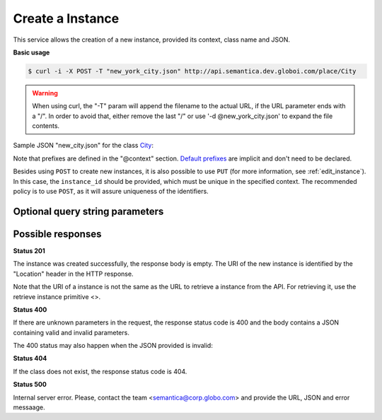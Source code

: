 Create a Instance
=================

This service allows the creation of a new instance, provided its context, class name and JSON.

**Basic usage**

.. code-block:: bash

  $ curl -i -X POST -T "new_york_city.json" http://api.semantica.dev.globoi.com/place/City

.. program-output:: curl -i -s -H "Expect:" -X POST -T "services/instance/examples/new_city.json" http://api.semantica.dev.globoi.com/place/City
  :shell:

.. warning::

   When using curl, the "-T" param will append the filename to the actual URL, if the URL parameter ends with a "/".
   In order to avoid that, either remove the last "/" or use '-d @new_york_city.json' to expand the file contents.

Sample JSON "new_city.json" for the class City_:

.. _City: http://api.semantica.dev.globoi.com/place/City/_schema

.. include :: examples/create_instance_payload.rst

Note that prefixes are defined in the "@context" section.
`Default prefixes  <http://api.semantica.dev.globoi.com/_prefixes>`_ are implicit and don't need to be declared.

Besides using ``POST`` to create new instances, it is also possible to use ``PUT`` (for more information, see :ref:`edit_instance`).
In this case, the ``instance_id`` should be provided, which must be unique in the specified context.
The recommended policy is to use ``POST``, as it will assure uniqueness of the identifiers.

..

Optional query string parameters
--------------------------------

.. include :: ../params/graph_uri.rst
.. include :: ../params/class.rst


Possible responses
------------------


**Status 201**

The instance was created successfully, the response body is empty.
The URI of the new instance is identified by the "Location" header in
the HTTP response.

Note that the URI of a instance is not the same as the URL to retrieve
a instance from the API. For retrieving it, use the retrieve instance primitive <>.

**Status 400**

If there are unknown parameters in the request, the response status code
is 400 and the body contains a JSON containing valid and invalid parameters.

.. program-output:: curl -s 'http://api.semantica.dev.globoi.com/place/Country/Brazil?invalid_param=1' | python -mjson.tool
  :shell:

The 400 status may also happen when the JSON provided is invalid:

.. include :: examples/create_instance_400.rst

**Status 404**

If the class does not exist, the response status code is 404.

.. program-output:: curl -s -X POST 'http://api.semantica.dev.globoi.com/place/Person' -d '{}' | python -mjson.tool
  :shell:

**Status 500**

Internal server error. Please, contact the team <semantica@corp.globo.com>
and provide the URL, JSON and error messaage.
